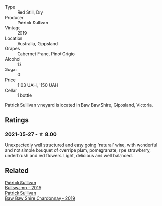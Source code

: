#+attr_html: :class wine-main-image
[[file:/images/b3/4b4714-7bf8-4a52-b0e5-1774e035a4ae/2022-06-09-22-12-14-IMG-0400.webp]]

- Type :: Red Still, Dry
- Producer :: Patrick Sullivan
- Vintage :: 2019
- Location :: Australia, Gippsland
- Grapes :: Cabernet Franc, Pinot Grigio
- Alcohol :: 13
- Sugar :: 0
- Price :: 1103 UAH, 1150 UAH
- Cellar :: 1 bottle

Patrick Sullivan vineyard is located in Baw Baw Shire, Gippsland, Victoria.

** Ratings

*** 2021-05-27 - ☆ 8.00

Unexpectedly well structured and easy going 'natural' wine, with
wonderful and not simple bouquet of overripe plum, pomegranate, ripe
strawberry, underbrush and red flowers. Light, delicious and well
balanced.

** Related

#+begin_export html
<div class="flex-container">
  <a class="flex-item flex-item-left" href="/wines/db5c5f52-ab04-489c-b6b7-232f64badfb4.html">
    <section class="h text-small text-lighter">Patrick Sullivan</section>
    <section class="h text-bolder">Bullswamp - 2019</section>
  </a>

  <a class="flex-item flex-item-right" href="/wines/e3066d69-912c-4727-ae59-de6327702828.html">
    <section class="h text-small text-lighter">Patrick Sullivan</section>
    <section class="h text-bolder">Baw Baw Shire Chardonnay - 2019</section>
  </a>

</div>
#+end_export
